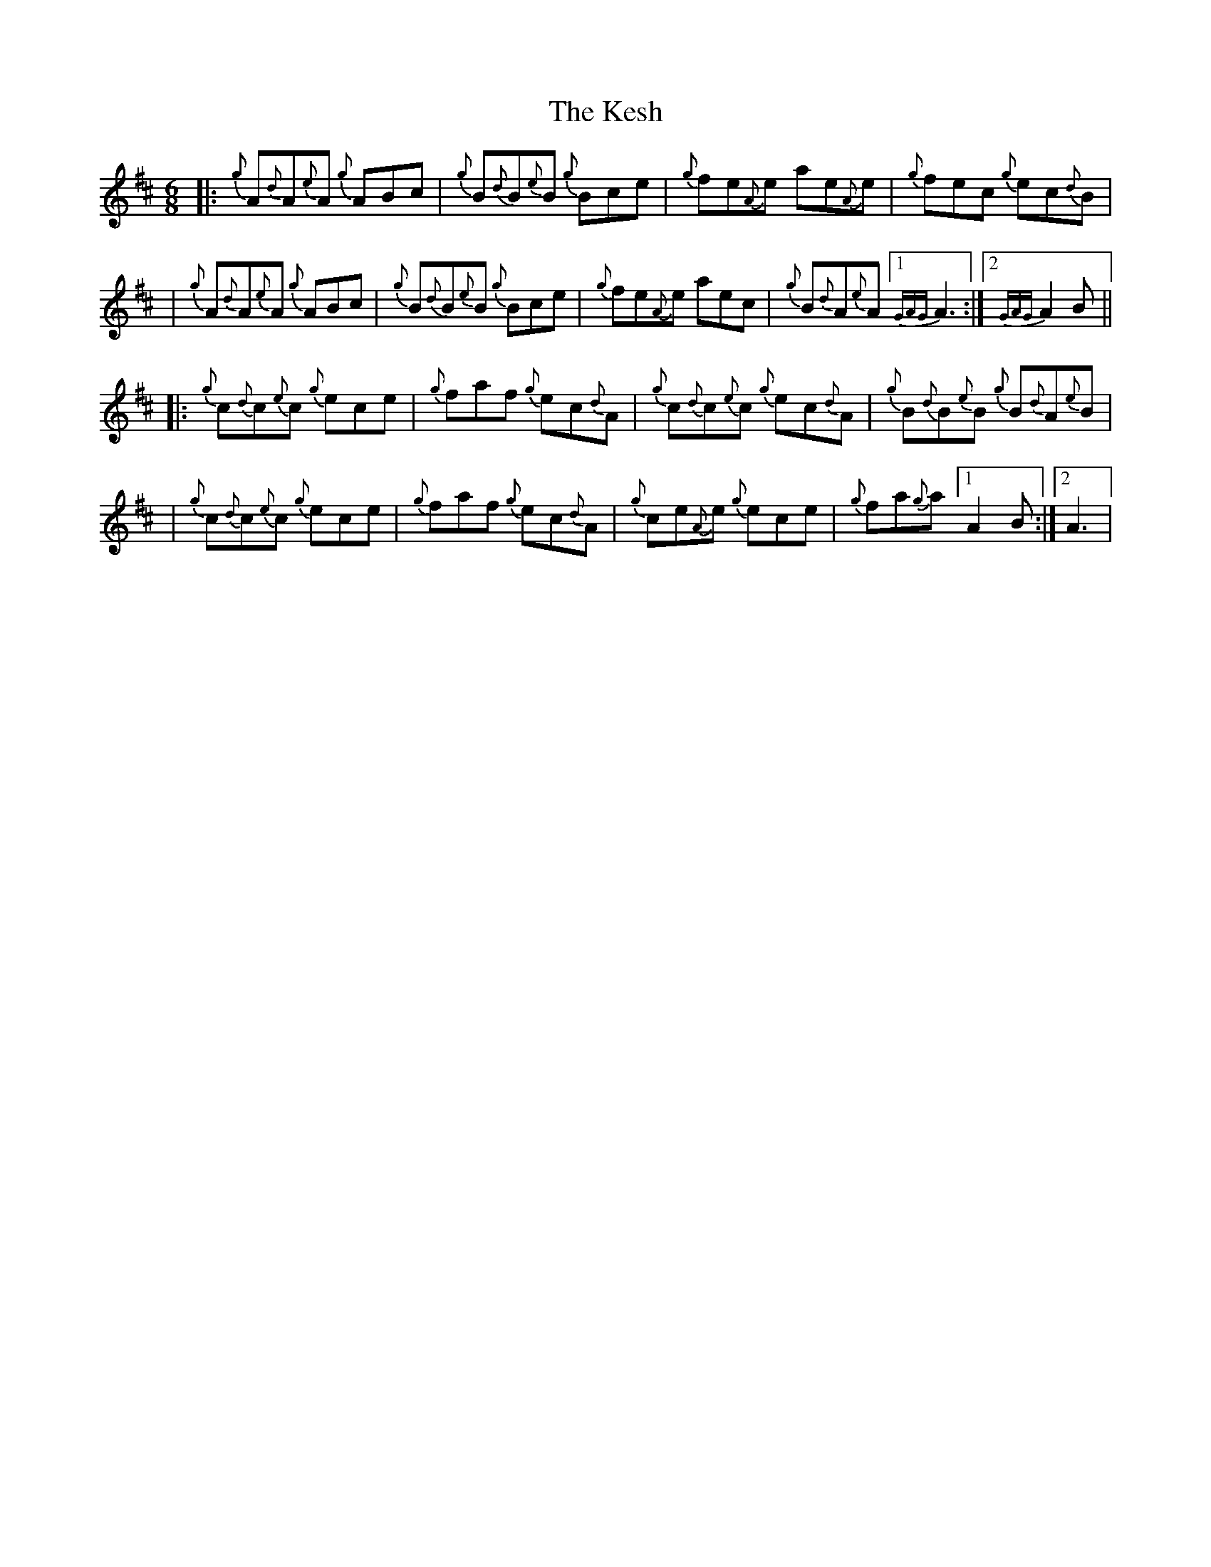 X: 2
T: Kesh, The
Z: patrickmclaurin
S: https://thesession.org/tunes/55#setting12492
R: jig
M: 6/8
L: 1/8
K: Dmaj
|: {g}A{d}A{e}A {g}ABc | {g}B{d}B{e}B {g}Bce | {g}fe{A}e ae{A}e | {g}fec {g}ec{d}B |
| {g}A{d}A{e}A {g}ABc | {g}B{d}B{e}B {g}Bce | {g}fe{A}e aec | {g}B{d}A{e}A [1 {GAG}A3 :| [2 {GAG}A2 B||
|: {g}c{d}c{e}c {g}ece | {g}faf {g}ec{d}A | {g}c{d}c{e}c {g}ec{d}A | {g}B{d}B{e}B {g}B{d}A{e}B |
| {g}c{d}c{e}c {g}ece | {g}faf {g}ec{d}A | {g}ce{A}e {g}ece | {g}fa{g}a [1 A2 B :| [2 A3 |

